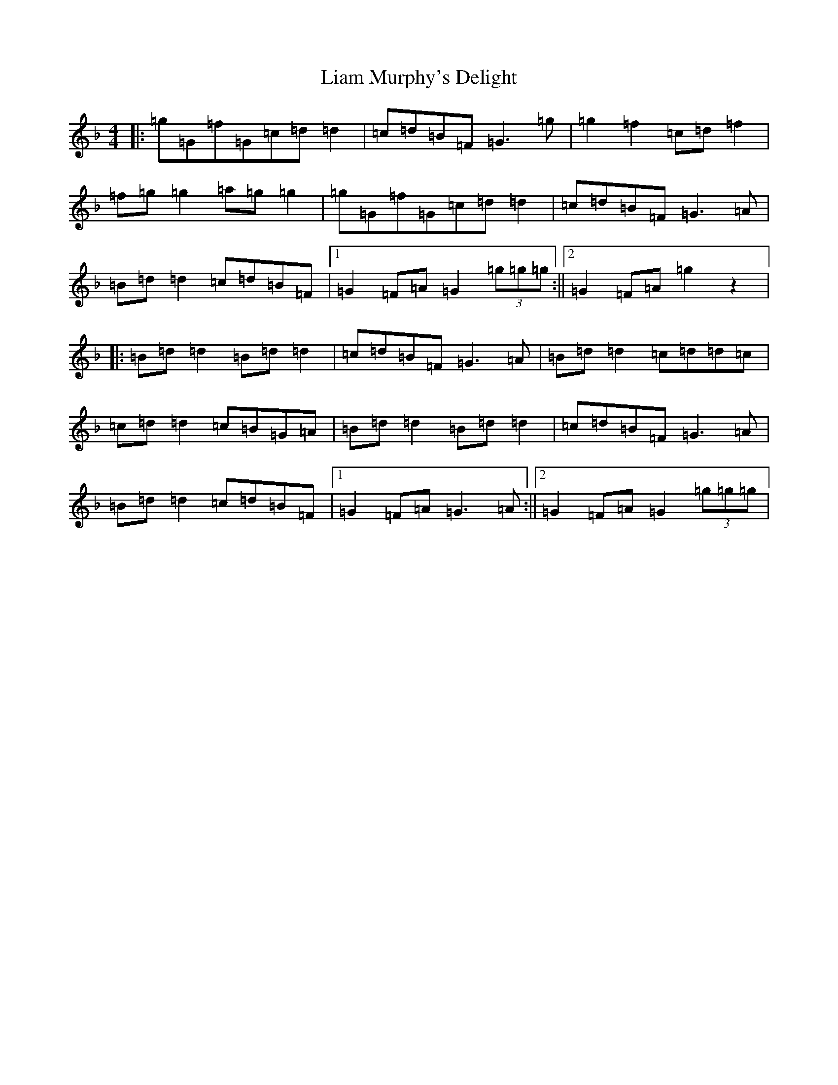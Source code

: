 X: 12405
T: Liam Murphy's Delight
S: https://thesession.org/tunes/2505#setting2505
Z: A Mixolydian
R: reel
M:4/4
L:1/8
K: C Mixolydian
|:=g=G=f=G=c=d=d2|=c=d=B=F=G3=g|=g2=f2=c=d=f2|=f=g=g2=a=g=g2|=g=G=f=G=c=d=d2|=c=d=B=F=G3=A|=B=d=d2=c=d=B=F|1=G2=F=A=G2(3=g=g=g:||2=G2=F=A=g2z2|:=B=d=d2=B=d=d2|=c=d=B=F=G3=A|=B=d=d2=c=d=d=c|=c=d=d2=c=B=G=A|=B=d=d2=B=d=d2|=c=d=B=F=G3=A|=B=d=d2=c=d=B=F|1=G2=F=A=G3=A:||2=G2=F=A=G2(3=g=g=g|